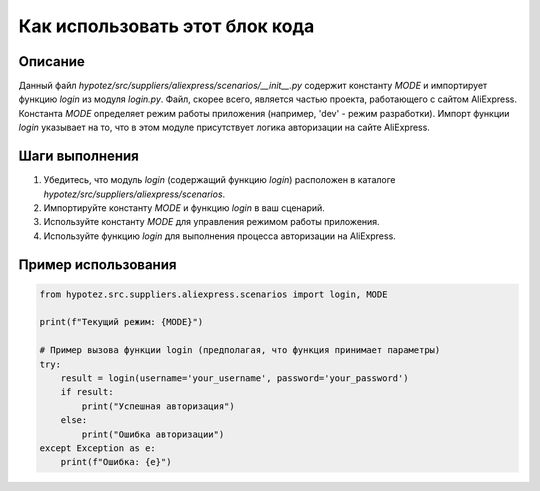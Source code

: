 Как использовать этот блок кода
========================================================================================

Описание
-------------------------
Данный файл `hypotez/src/suppliers/aliexpress/scenarios/__init__.py` содержит константу `MODE` и импортирует функцию `login` из модуля `login.py`. Файл, скорее всего, является частью проекта, работающего с сайтом AliExpress. Константа `MODE` определяет режим работы приложения (например, 'dev' - режим разработки). Импорт функции `login` указывает на то, что в этом модуле присутствует логика авторизации на сайте AliExpress.

Шаги выполнения
-------------------------
1. Убедитесь, что модуль `login` (содержащий функцию `login`) расположен в каталоге `hypotez/src/suppliers/aliexpress/scenarios`.
2. Импортируйте константу `MODE` и функцию `login` в ваш сценарий.
3. Используйте константу `MODE` для управления режимом работы приложения.
4. Используйте функцию `login` для выполнения процесса авторизации на AliExpress.


Пример использования
-------------------------
.. code-block:: python

    from hypotez.src.suppliers.aliexpress.scenarios import login, MODE

    print(f"Текущий режим: {MODE}")

    # Пример вызова функции login (предполагая, что функция принимает параметры)
    try:
        result = login(username='your_username', password='your_password')
        if result:
            print("Успешная авторизация")
        else:
            print("Ошибка авторизации")
    except Exception as e:
        print(f"Ошибка: {e}")